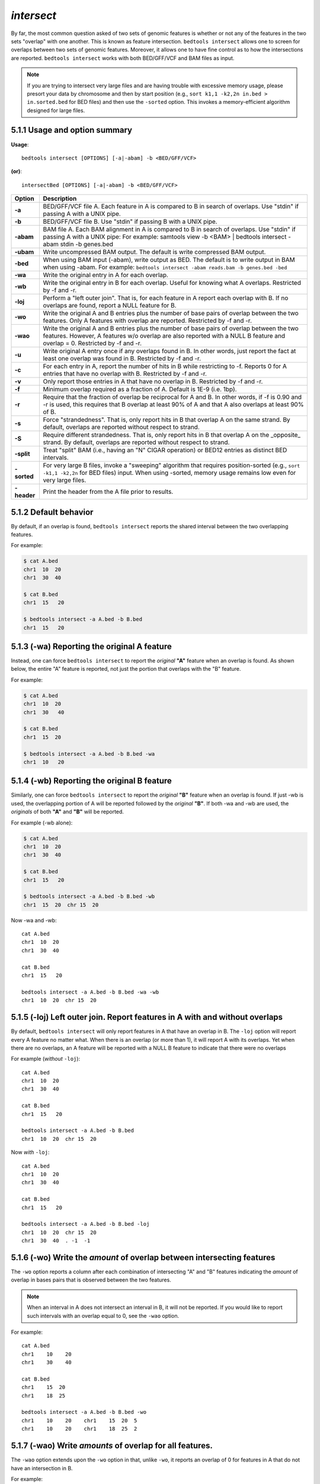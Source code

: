 #########################################
*intersect* 
#########################################

By far, the most common question asked of two sets of genomic features 
is whether or not any of the features in the two sets "overlap" 
with one another. This is known as feature intersection. 
``bedtools intersect`` allows one to screen for overlaps between 
two sets of genomic features. Moreover, it allows one to have fine control 
as to how the intersections are reported. ``bedtools intersect`` works 
with both BED/GFF/VCF and BAM files as input.

.. note::

    If you are trying to intersect very large files and are having trouble
    with excessive memory usage, please presort your data by chromosome and
    then by start position (e.g., ``sort k1,1 -k2,2n in.bed > in.sorted.bed``
    for BED files) and then use the ``-sorted`` option.  This invokes a 
    memory-efficient algorithm designed for large files.


===============================
5.1.1 Usage and option summary
===============================
**Usage**:
::

  bedtools intersect [OPTIONS] [-a|-abam] -b <BED/GFF/VCF>

**(or)**:
::
  
  intersectBed [OPTIONS] [-a|-abam] -b <BED/GFF/VCF>
  
  

===========================      =========================================================================================================================================================
Option                           Description
===========================      =========================================================================================================================================================
**-a**		                     BED/GFF/VCF file A. Each feature in A is compared to B in search of overlaps. Use "stdin" if passing A with a UNIX pipe.
**-b**		                     BED/GFF/VCF file B. Use "stdin" if passing B with a UNIX pipe.
**-abam**	                     BAM file A. Each BAM alignment in A is compared to B in search of overlaps. Use "stdin" if passing A with a UNIX pipe: For example: samtools view -b <BAM> | bedtools intersect -abam stdin -b genes.bed                                                   
**-ubam**	                     Write uncompressed BAM output. The default is write compressed BAM output.
**-bed**	                     When using BAM input (-abam), write output as BED. The default is to write output in BAM when using -abam. For example:   ``bedtools intersect -abam reads.bam -b genes.bed -bed``                              
**-wa**		                     Write the original entry in A for each overlap.
**-wb** 	                     Write the original entry in B for each overlap. Useful for knowing what A overlaps. Restricted by -f and -r.
**-loj**                         Perform a "left outer join". That is, for each feature in A report each overlap with B.  If no overlaps are found, report a NULL feature for B.
**-wo** 	                     Write the original A and B entries plus the number of base pairs of overlap between the two features. Only A features with overlap are reported. Restricted by -f and -r.
**-wao** 	   	                 Write the original A and B entries plus the number of base pairs of overlap between the two features. However, A features w/o overlap are also reported with a NULL B feature and overlap = 0. Restricted by -f and -r.
**-u**		                     Write original A entry once if any overlaps found in B. In other words, just report the fact at least one overlap was found in B. Restricted by -f and -r.
**-c** 		                     For each entry in A, report the number of hits in B while restricting to -f. Reports 0 for A entries that have no overlap with B. Restricted by -f and -r.
**-v**	 	                     Only report those entries in A that have no overlap in B. Restricted by -f and -r.
**-f**		                     Minimum overlap required as a fraction of A. Default is 1E-9 (i.e. 1bp).
**-r**		                     Require that the fraction of overlap be reciprocal for A and B. In other words, if -f is 0.90 and -r is used, this requires that B overlap at least 90% of A and that A also overlaps at least 90% of B.
**-s**		                     Force "strandedness". That is, only report hits in B that overlap A on the same strand. By default, overlaps are reported without respect to strand.
**-S**	                         Require different strandedness.  That is, only report hits in B that overlap A on the _opposite_ strand. By default, overlaps are reported without respect to strand.
**-split**	                     Treat "split" BAM (i.e., having an "N" CIGAR operation) or BED12 entries as distinct BED intervals.
**-sorted**	                     For very large B files, invoke a "sweeping" algorithm that requires position-sorted (e.g., ``sort -k1,1 -k2,2n`` for BED files) input.  When using -sorted, memory usage remains low even for very large files.
**-header**	                     Print the header from the A file prior to results.
===========================      =========================================================================================================================================================


===============================
5.1.2 Default behavior
===============================
By default, if an overlap is found, ``bedtools intersect`` reports the shared interval between the two
overlapping features.

For example:

.. code-block:: bash

  $ cat A.bed
  chr1  10  20
  chr1  30  40

  $ cat B.bed
  chr1  15   20

  $ bedtools intersect -a A.bed -b B.bed
  chr1  15   20


.. plot::

    a = """chr1	10	20\nchr1	30	40"""
    b = """chr1	15	20"""

    title = "bedtools intersect -a A.bed -b B.bed"
    import matplotlib.pyplot as plt
    from pyplots.plotter import plot_a_b_tool
    plot_a_b_tool(a, b, 'intersect', title, 'A.bed', 'B.bed')
    plt.show()


=============================================
5.1.3 (-wa) Reporting the original A feature 
=============================================
Instead, one can force ``bedtools intersect`` to report the *original* **"A"** feature when an overlap is found. As
shown below, the entire "A" feature is reported, not just the portion that overlaps with the "B" feature.

For example:

.. code-block:: bash

  $ cat A.bed
  chr1  10  20
  chr1  30   40

  $ cat B.bed
  chr1  15  20

  $ bedtools intersect -a A.bed -b B.bed -wa
  chr1  10   20

.. plot::

    a = """chr1	10	20\nchr1	30	40"""
    b = """chr1	15	20"""

    title = "bedtools intersect -a A.bed -b B.bed -wa"
    from matplotlib.pyplot import show
    from pyplots.plotter import plot_a_b_tool
    plot_a_b_tool(a, b, 'intersect', title, 'A.bed', 'B.bed', wa=True)
    show()


=============================================
5.1.4 (-wb) Reporting the original B feature 
=============================================
Similarly, one can force ``bedtools intersect`` to report the *original* **"B"** feature when an overlap is found. If
just -wb is used, the overlapping portion of A will be reported followed by the *original* **"B"**. If both -wa
and -wb are used, the *originals* of both **"A"** and **"B"** will be reported.

For example (-wb alone):

.. code-block:: bash

  $ cat A.bed
  chr1  10  20
  chr1  30  40

  $ cat B.bed
  chr1  15   20

  $ bedtools intersect -a A.bed -b B.bed -wb
  chr1  15  20  chr 15  20
  

Now -wa and -wb:
::
  cat A.bed
  chr1  10  20
  chr1  30  40

  cat B.bed
  chr1  15   20

  bedtools intersect -a A.bed -b B.bed -wa -wb
  chr1  10  20  chr 15  20

=======================================================================
5.1.5 (-loj) Left outer join. Report features in A with and without overlaps
=======================================================================
By default, ``bedtools intersect`` will only report features in A that
have an overlap in B.  The ``-loj`` option will report every A feature
no matter what.  When there is an overlap (or more than 1), it will report
A with its overlaps. Yet when there are no overlaps, an A feature will be
reported with a NULL B feature to indicate that there were no overlaps

For example (*without* ``-loj``):
::
  cat A.bed
  chr1  10  20
  chr1  30  40

  cat B.bed
  chr1  15   20
  
  bedtools intersect -a A.bed -b B.bed
  chr1  10  20  chr 15  20
  
Now *with* ``-loj``:
::
    cat A.bed
    chr1  10  20
    chr1  30  40

    cat B.bed
    chr1  15   20

    bedtools intersect -a A.bed -b B.bed -loj
    chr1  10  20  chr 15  20
    chr1  30  40  . -1  -1


=======================================================================
5.1.6 (-wo) Write the *amount* of overlap between intersecting features 
=======================================================================
The ``-wo`` option reports a column after each combination of intersecting
"A" and "B" features indicating the *amount* of overlap in bases pairs that
is observed between the two features. 

.. note::

    When an interval in A does not intersect an interval in B, it will not be
    reported.  If you would like to report such intervals with an overlap equal
    to 0, see the ``-wao`` option.


For example:
::
    cat A.bed
    chr1    10    20
    chr1    30    40

    cat B.bed
    chr1    15  20
    chr1    18  25

    bedtools intersect -a A.bed -b B.bed -wo
    chr1    10    20    chr1    15  20  5
    chr1    10    20    chr1    18  25  2


=======================================================================
5.1.7 (-wao) Write *amounts* of overlap for all features. 
=======================================================================
The ``-wao`` option extends upon the ``-wo`` option in that, unlike ``-wo``,
it reports an overlap of 0 for features in A that do not have an intersection
in B. 

For example:
::
    cat A.bed
    chr1    10    20
    chr1    30    40

    cat B.bed
    chr1    15  20
    chr1    18  25

    bedtools intersect -a A.bed -b B.bed -wao
    chr1    10    20    chr1    15  20  5
    chr1    10    20    chr1    18  25  2
    chr1    30    40    .       -1  -1  0

=======================================================================
5.1.8 (-u) (unique) Reporting the mere presence of *any* overlapping features 
=======================================================================
Often you'd like to simply know a feature in "A" overlaps one or more
features in B without reporting each and every intersection.  The ``-u``
option will do exactly this: if an one or more overlaps exists, the 
A feature is reported.  Otherwise, nothing is reported.

For example, without ``-u``:
::
    cat A.bed
    chr1  10  20

    cat B.bed
    chr1  15  20
    chr1  17  22

    bedtools intersect -a A.bed -b B.bed
    chr1  10   20
    chr1  10   20
    
Now with ``-u``:
::
    cat A.bed
    chr1  10  20

    cat B.bed
    chr1  15  20
    chr1  17  22

    bedtools intersect -a A.bed -b B.bed -u
    chr1  10   20

.. plot::

    a = """chr1	10	20\nchr1	30	40"""
    b = """chr1	15	20"""

    title = "bedtools intersect -a A -b B -v"
    from matplotlib.pyplot import show
    from pyplots.plotter import plot_a_b_tool
    plot_a_b_tool(a, b, 'intersect', title, 'A.bed', 'B.bed', v=True)
    show()


=======================================================================
5.1.9 (-c) Reporting the number of overlapping features 
=======================================================================
The -c option reports a column after each "A" feature indicating the *number* (0 or more) of overlapping
features found in "B". Therefore, *each feature in A is reported once*.

For example:
::
    cat A.bed
    chr1    10    20
    chr1    30    40

    cat B.bed
    chr1    15  20
    chr1    18  25

    bedtools intersect -a A.bed -b B.bed -c
    chr1    10    20    2
    chr1    30    40    0




=======================================================================
5.1.10 (-v) Reporting the absence of any overlapping features 
=======================================================================
There will likely be cases where you'd like to know which "A" features 
do not overlap with any of the "B" features. Perhaps you'd like to know 
which SNPs don't overlap with any gene annotations. The ``-v`` 
(an homage to "grep -v") option will only report those "A" features 
that have no overlaps in "B".

For example:
::
    cat A.bed
    chr1  10  20
    chr1  30  40

    cat B.bed
    chr1  15  20

    bedtools intersect -a A.bed -b B.bed -v
    chr1  30   40

.. plot::

    a = """chr1	10	20\nchr1	30	40"""
    b = """chr1	15	20"""

    title = "bedtools intersect -a A -b B -v"
    from matplotlib.pyplot import show
    from pyplots.plotter import plot_a_b_tool
    plot_a_b_tool(a, b, 'intersect', title, 'A.bed', 'B.bed', v=True)
    show()


=======================================================================
5.1.11 (-f) Requiring a minimal overlap fraction 
=======================================================================
By default, ``bedtools intersect`` will report an overlap between A and B so long as there is at least one base
pair is overlapping. Yet sometimes you may want to restrict reported overlaps between A and B to cases
where the feature in B overlaps at least X% (e.g. 50%) of the A feature. The -f option does exactly
this.

For example (note that the second B entry is not reported):
::
  cat A.bed
  chr1 100 200
  
  cat B.bed
  chr1 130 201
  chr1 180 220
  
  bedtools intersect -a A.bed -b B.bed -f 0.50 -wa -wb
  chr1 100 200 chr1 130 201

==========================================================================
5.1.12 (-r, combined with -f)Requiring reciprocal minimal overlap fraction 
==========================================================================
Similarly, you may want to require that a minimal fraction of both the A and the B features is
overlapped. For example, if feature A is 1kb and feature B is 1Mb, you might not want to report the
overlap as feature A can overlap at most 1% of feature B. If one set -f to say, 0.02, and one also
enable the -r (reciprocal overlap fraction required), this overlap would not be reported.

For example (note that the second B entry is not reported):
::
  cat A.bed
  chr1 100 200
  
  cat B.bed
  chr1 130 201
  chr1 130 200000
  
  bedtools intersect -a A.bed -b B.bed -f 0.50 -r -wa -wb
  chr1 100 200 chr1 130 201

==========================================================================
5.1.13 (-s) Enforcing *same* strandedness 
==========================================================================
By default, ``bedtools intersect`` will report overlaps between features 
even if the features are on opposite strands. However, if strand information 
is present in both BED files and the "-s" option is used, overlaps will only 
be reported when features are on the same strand.

For example (note that the second B entry is not reported):
::
  cat A.bed
  chr1 100 200 a1 100 +
  
  cat B.bed
  chr1 130 201 b1 100 -
  chr1 132 203 b2 100 +
  
  bedtools intersect -a A.bed -b B.bed -wa -wb -s
  chr1 100 200 a1 100 + chr1 132 203 b2 100 +
  

==========================================================================
5.1.14 (-S) Enforcing *opposite* "strandedness" 
==========================================================================
The ``-s`` option enforces that overlaps be on the *same* strand.  In some
cases, you may want to enforce that overlaps be found on *opposite* strands.
In this, case use the ``-S`` option.

For example:
::
  cat A.bed
  chr1 100 200 a1 100 +
  
  cat B.bed
  chr1 130 201 b1 100 -
  chr1 132 203 b2 100 +
  
  bedtools intersect -a A.bed -b B.bed -wa -wb -S
  chr1 100 200 a1 100 + chr1 130 201 b1 100 -
  
  
==========================================================================
5.1.15 (-abam) Default behavior when using BAM input 
==========================================================================
When comparing alignments in BAM format (**-abam**) to features in BED format (**-b**), ``bedtools intersect``
will, **by default**, write the output in BAM format. That is, each alignment in the BAM file that meets
the user's criteria will be written (to standard output) in BAM format. This serves as a mechanism to
create subsets of BAM alignments are of biological interest, etc. Note that only the mate in the BAM
alignment is compared to the BED file. Thus, if only one end of a paired-end sequence overlaps with a
feature in B, then that end will be written to the BAM output. By contrast, the other mate for the
pair will not be written. One should use **pairToBed(Section 5.2)** if one wants each BAM alignment
for a pair to be written to BAM output.

For example:
::
  bedtools intersect -abam reads.unsorted.bam -b simreps.bed | samtools view - | head -3
  
  BERTHA_0001:3:1:15:1362#0 99 chr4 9236904 0 50M = 9242033 5 1 7 9
  AGACGTTAACTTTACACACCTCTGCCAAGGTCCTCATCCTTGTATTGAAG W c T U ] b \ g c e g X g f c b f c c b d d g g V Y P W W _
  \c`dcdabdfW^a^gggfgd XT:A:R NM:i:0 SM:i:0 AM:i:0 X0:i:19 X1:i:2 XM:i:0 XO:i:0 XG:i:0 MD:Z:50
  BERTHA _0001:3:1:16:994#0 83 chr6 114221672 37 25S6M1I11M7S =
  114216196 -5493 G A A A G G C C A G A G T A T A G A A T A A A C A C A A C A A T G T C C A A G G T A C A C T G T T A
  gffeaaddddggggggedgcgeggdegggggffcgggggggegdfggfgf XT:A:M NM:i:3 SM:i:37 AM:i:37 XM:i:2 X O : i :
  1 XG:i:1 MD:Z:6A6T3
  BERTHA _0001:3:1:16:594#0 147 chr8 43835330 0 50M =
  43830893 -4487 CTTTGGGAGGGCTTTGTAGCCTATCTGGAAAAAGGAAATATCTTCCCATG U
  \e^bgeTdg_Kgcg`ggeggg_gggggggggddgdggVg\gWdfgfgff XT:A:R NM:i:2 SM:i:0 AM:i:0 X0:i:10 X1:i:7 X M : i :
  2 XO:i:0 XG:i:0 MD:Z:1A2T45
  
==========================================================================
5.1.16 (-ubam) Default behavior when using BAM input 
==========================================================================
The ``-ubam`` option writes *uncompressed* BAM output to stdout.  This is
useful for increasing the speed of pipelines that accept the output of
``bedtools`` intersect as input, since the receiving tool does not need to
uncompress the data.

==========================================================================
5.1.17 (-bed) Output BED format when using BAM input 
==========================================================================
When comparing alignments in BAM format (**-abam**) to features in BED format (**-b**), ``bedtools intersect``
will **optionally** write the output in BED format. That is, each alignment in the BAM file is converted
to a 6 column BED feature and if overlaps are found (or not) based on the user's criteria, the BAM
alignment will be reported in BED format. The BED "name" field is comprised of the RNAME field in
the BAM alignment. If mate information is available, the mate (e.g., "/1" or "/2") field will be
appended to the name. The "score" field is the mapping quality score from the BAM alignment.

For example:
::
  bedtools intersect -abam reads.unsorted.bam -b simreps.bed -bed | head -20
  
  chr4  9236903   9236953   BERTHA_0001:3:1:15:1362#0/1  0   +
  chr6  114221671 114221721 BERTHA_0001:3:1:16:994#0/1   37  -
  chr8  43835329  43835379  BERTHA_0001:3:1:16:594#0/2   0   -
  chr4  49110668  49110718  BERTHA_0001:3:1:31:487#0/1   23  +
  chr19 27732052  27732102  BERTHA_0001:3:1:32:890#0/2   46  +
  chr19 27732012  27732062  BERTHA_0001:3:1:45:1135#0/1  37  +
  chr10 117494252 117494302 BERTHA_0001:3:1:68:627#0/1   37  -
  chr19 27731966  27732016  BERTHA_0001:3:1:83:931#0/2   9   +
  chr8  48660075  48660125  BERTHA_0001:3:1:86:608#0/2   37  -
  chr9  34986400  34986450  BERTHA_0001:3:1:113:183#0/2  37  -
  chr10 42372771  42372821  BERTHA_0001:3:1:128:1932#0/1 3   -
  chr19 27731954  27732004  BERTHA_0001:3:1:130:1402#0/2 0   +
  chr10 42357337  42357387  BERTHA_0001:3:1:137:868#0/2  9   +
  chr1  159720631 159720681 BERTHA_0001:3:1:147:380#0/2  37  -
  chrX  58230155  58230205  BERTHA_0001:3:1:151:656#0/2  37  -
  chr5  142612746 142612796 BERTHA_0001:3:1:152:1893#0/1 37  -
  chr9  71795659  71795709  BERTHA_0001:3:1:177:387#0/1  37  +
  chr1  106240854 106240904 BERTHA_0001:3:1:194:928#0/1  37  -
  chr4  74128456  74128506  BERTHA_0001:3:1:221:724#0/1  37  -
  chr8  42606164  42606214  BERTHA_0001:3:1:244:962#0/1  37  +
  
==================================================================================
5.1.18 (-split) Reporting overlaps with spliced alignments or blocked BED features 
==================================================================================
As described in section 1.3.19, bedtools intersect will, by default, screen for overlaps against the entire span
of a spliced/split BAM alignment or blocked BED12 feature. When dealing with RNA-seq reads, for
example, one typically wants to only screen for overlaps for the portions of the reads that come from
exons (and ignore the interstitial intron sequence). The **-split** command allows for such overlaps to be
performed.

For example, the diagram below illustrates the *default* behavior. The blue dots represent the "split/
spliced" portion of the alignment (i.e., CIGAR "N" operation). In this case, the two exon annotations
are reported as overlapping with the "split" BAM alignment, but in addition, a third feature that
overlaps the "split" portion of the alignment is also reported.
::
  Chromosome  ~~~~~~~~~~~~~~~~~~~~~~~~~~~~~~~~~~~~~~~~~~~~~~~~~~~~~~~~~~~~~~~~
  
  Exons       ---------------                                       ----------
  
  BED/BAM  A     ************.......................................****
  
  BED File B  ^^^^^^^^^^^^^^^                     ^^^^^^^^          ^^^^^^^^^^
  
  Result      ===============                     ========          ==========

  
In contrast, when using the **-split** option, only the exon overlaps are reported.
::
  Chromosome  ~~~~~~~~~~~~~~~~~~~~~~~~~~~~~~~~~~~~~~~~~~~~~~~~~~~~~~~~~~~~~~~~
  
  Exons       ---------------                                       ----------
  
  BED/BAM  A     ************.......................................****
  
  BED File B  ^^^^^^^^^^^^^^^                     ^^^^^^^^          ^^^^^^^^^^
  
  Result      ===============                                       ==========
  

==========================================================================
5.1.19 (-sorted) Invoke a memory-efficient algorithm for very large files.
==========================================================================
The default algorithm for detecting overlaps loads the B file into an R-tree
structure in memory.  While fast, it can consume substantial memory for large
files.  For these reason, we provide an alternative, memory efficient algorithm
that depends upon inout files that have been sorted by chromosome and then by
start position. When both input files are position-sorted, the algorithm can
"sweep" through the data and detect overlaps on the fly in a manner much
like the way database systems join two tables.  This option is invoked with the
``-sorted`` option.

For example:
::
  sort -k1,1 -k2,2n big.bed > big.sorted.bed
  sort -k1,1 -k2,2n huge.bed > huge.sorted.bed  
  bedtools intersect -a big.sorted.bed -b huge.sorted.bed -sorted


==========================================================================
5.1.20 (-header) Print the header for the A file before reporting results.
==========================================================================
By default, if your A file has a header, it is ignored when reporting results.
This option will instead tell bedtools to first print the header for the
A file prior to reporting results.

